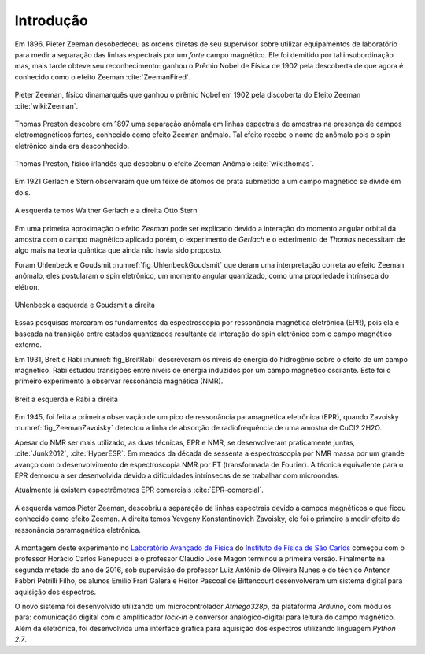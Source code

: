 ==========
Introdução
==========

.. TODO fotos dos cara aqui

Em 1896, Pieter Zeeman desobedeceu as ordens diretas de seu supervisor sobre
utilizar equipamentos de laboratório para medir a separação das linhas
espectrais por um *forte* campo magnético. Ele foi demitido por tal
insubordinação mas, mais tarde obteve seu reconhecimento: ganhou o Prêmio
Nobel de Física de 1902 pela descoberta de que agora é conhecido como o efeito
Zeeman :cite:`ZeemanFired`.

.. _fig_Zeeman:

.. figure:: img/Zeeman.jpg
   :align: center
   :scale: 80%

   Pieter Zeeman, físico dinamarquês que ganhou o prêmio Nobel em 1902 pela
   discoberta do Efeito Zeeman :cite:`wiki:Zeeman`.

Thomas Preston descobre em 1897 uma separação anômala em linhas espectrais de
amostras na presença de campos eletromagnéticos fortes, conhecido como efeito
Zeeman anômalo. Tal efeito recebe o nome de anômalo pois o spin eletrônico
ainda era desconhecido.

.. _fig_Thomas:

.. figure:: img/Thomas.jpg
   :scale: 80%
   :align: center

   Thomas Preston, físico irlandês que descobriu o efeito Zeeman Anômalo
   :cite:`wiki:thomas`.

.. TODO colocar referencias das fotos dos caras, pode ser wikipedia mesmo

Em 1921 Gerlach e Stern observaram que um feixe de
átomos de prata submetido a um campo magnético se divide em dois.

.. _fig_Gerlach-Stern:

.. figure:: img/Gerlach-Stern.jpg
   :scale: 137%
   :align: center

   A esquerda temos Walther Gerlach e a direita Otto Stern

Em uma primeira aproximação o efeito *Zeeman* pode ser explicado devido a
interação do momento angular orbital da amostra com o campo magnético aplicado
porém, o experimento de *Gerlach* e o exterimento de *Thomas* necessitam de
algo mais na teoria quântica que ainda não havia sido proposto.

Foram Uhlenbeck e Goudsmit :numref:`fig_UhlenbeckGoudsmit` que deram uma interpretação correta ao efeito
Zeeman anômalo, eles postularam o spin eletrônico, um momento angular
quantizado, como uma propriedade intrínseca do elétron.

.. _fig_UhlenbeckGoudsmit:

.. figure:: img/UhlenbeckGoudsmit.jpg
   :scale: 80%
   :align: center

   Uhlenbeck a esquerda e Goudsmit a direita

Essas pesquisas marcaram os fundamentos da espectroscopia por ressonância
magnética eletrônica (EPR), pois ela é baseada na transição entre estados
quantizados resultante da interação do spin eletrônico com o campo
magnético externo.

Em 1931, Breit e Rabi :numref:`fig_BreitRabi` descreveram os níveis de energia do hidrogênio sobre o
efeito de um campo magnético. Rabi estudou transições entre níveis de
energia induzidos por um campo magnético oscilante. Este foi o primeiro
experimento a observar ressonância magnética (NMR).

.. _fig_BreitRabi:

.. figure:: img/BreitRabi.jpg
   :width: 70%
   :align: center

   Breit a esquerda e Rabi a direita

Em 1945, foi feita a primeira observação de um pico de ressonância
paramagnética eletrônica (EPR), quando Zavoisky :numref:`fig_ZeemanZavoisky` detectou a linha de absorção
de radiofrequência de uma amostra de CuCl2.2H2O.

Apesar do NMR ser mais utilizado, as duas técnicas, EPR e NMR, se desenvolveram
praticamente juntas, :cite:`Junk2012`, :cite:`HyperESR`. Em meados da década de sessenta a espectroscopia por NMR
massa por um grande avanço com o desenvolvimento de espectroscopia NMR por FT
(transformada de Fourier). A técnica equivalente para o EPR demorou a ser
desenvolvida devido a dificuldades intrínsecas de se trabalhar com microondas.

Atualmente já existem espectrômetros EPR comerciais :cite:`EPR-comercial`.


.. _fig_ZeemanZavoisky:

.. figure:: img/Zemman-Zavoisky.png
   :width: 66%
   :align: center

   A esquerda vamos Pieter Zeeman, descobriu a separação de linhas espectrais
   devido a campos magnéticos o que ficou conhecido como efeito Zeeman.
   A direita temos Yevgeny Konstantinovich Zavoisky, ele foi o primeiro a medir
   efeito de ressonância paramagnética eletrônica.


A montagem deste experimento no `Laboratório Avançado de Física
<http://www.ifsc.usp.br/~lavfis/>`_ do `Instituto de Física de São Carlos
<http://www.ifsc.usp.br>`_ começou com o professor Horácio Carlos Panepucci e
o professor Claudio José Magon terminou a primeira versão. Finalmente na
segunda metade do ano de 2016, sob supervisão do professor Luiz Antônio de
Oliveira Nunes e do técnico Antenor Fabbri Petrilli Filho, os alunos Emilio
Frari Galera e Heitor Pascoal de Bittencourt desenvolveram um sistema digital
para aquisição dos espectros.

O novo sistema foi desenvolvido utilizando um microcontrolador *Atmega328p*, da
plataforma *Arduino*, com módulos para: comunicação digital com o amplificador
*lock-in* e conversor analógico-digital para leitura do campo magnético. Além
da eletrônica, foi desenvolvida uma interface gráfica para aquisição dos
espectros utilizando linguagem *Python 2.7*.
